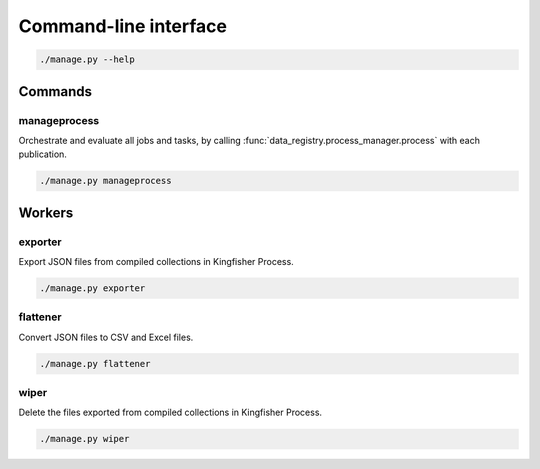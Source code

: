 Command-line interface
======================

.. code-block:: bash

   ./manage.py --help

Commands
--------

manageprocess
~~~~~~~~~~~~~

Orchestrate and evaluate all jobs and tasks, by calling :func:`data_registry.process_manager.process` with each publication.

.. code-block:: bash

   ./manage.py manageprocess

.. _cli-workers:

Workers
-------

exporter
~~~~~~~~

Export JSON files from compiled collections in Kingfisher Process.

.. code-block:: bash

   ./manage.py exporter

flattener
~~~~~~~~~

Convert JSON files to CSV and Excel files.

.. code-block:: bash

   ./manage.py flattener

wiper
~~~~~

Delete the files exported from compiled collections in Kingfisher Process.

.. code-block:: bash

   ./manage.py wiper
